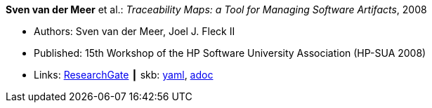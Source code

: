 //
// This file was generated by SKB-Dashboard, task 'lib-yaml2src'
// - on Wednesday November  7 at 00:50:25
// - skb-dashboard: https://www.github.com/vdmeer/skb-dashboard
//

*Sven van der Meer* et al.: _Traceability Maps: a Tool for Managing Software Artifacts_, 2008

* Authors: Sven van der Meer, Joel J. Fleck II
* Published: 15th Workshop of the HP Software University Association (HP-SUA 2008)
* Links:
      link:https://www.researchgate.net/publication/228855561_Traceability_Maps_as_a_Conceptual_Tool_for_Managing_Software_Artifacts?_sg=wExwnZMAk2XQEyK9siHzWVBpS9ViCgoL0IVZr0nDJJ2BSrZczRpYa7SvOWNdPGXbeojeLh4N2Sa_EYjfw9rgNcmCITXOZAfKpcZoOERW.cjA0ObbPnfGG2eNPITYi14Dia42eY-RxgHkty3gTZeTSWvJSwtiF5W87u5GOxhWE7qUoFuLL07EQPZt3RuULqA[ResearchGate]
    ┃ skb:
        https://github.com/vdmeer/skb/tree/master/data/library/inproceedings/2000/vandermeer-2008-hpsua.yaml[yaml],
        https://github.com/vdmeer/skb/tree/master/data/library/inproceedings/2000/vandermeer-2008-hpsua.adoc[adoc]

